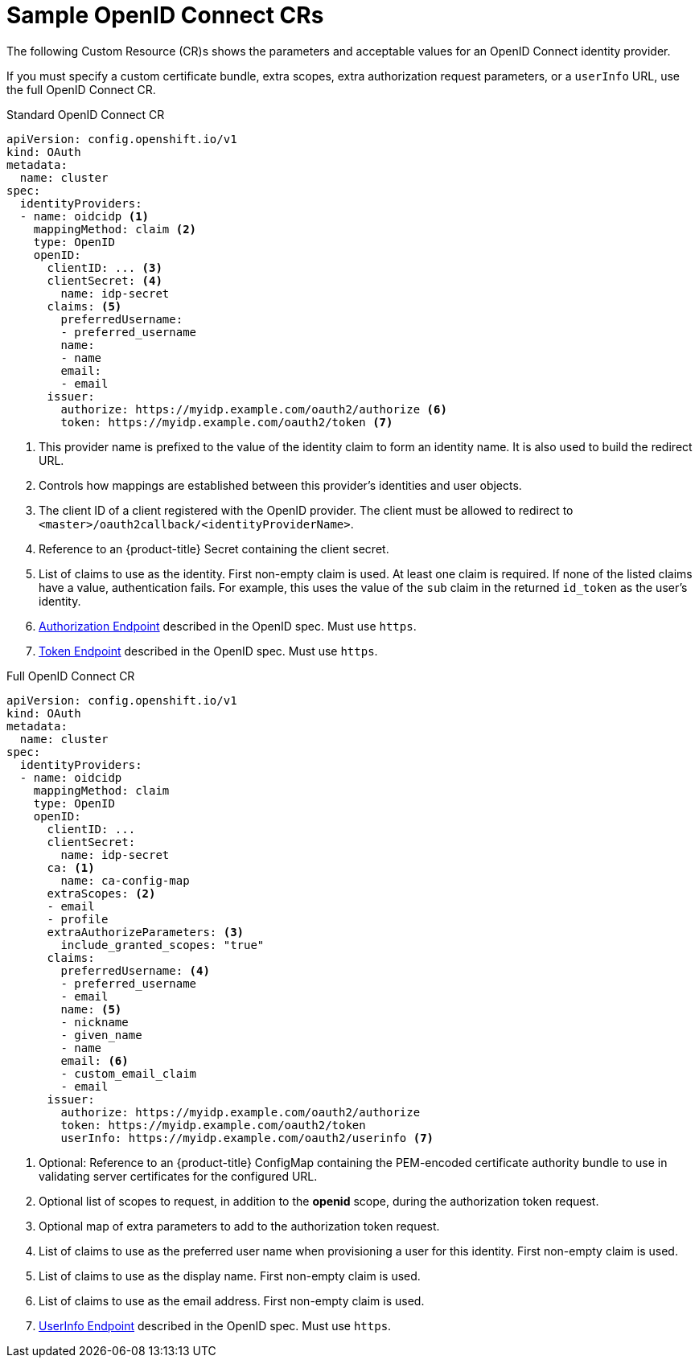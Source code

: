 // Module included in the following assemblies:
//
// * authentication/identity_providers/configuring-oidc-identity-provider.adoc

[id="identity-provider-oidc-CR-{context}"]
= Sample OpenID Connect CRs

The following Custom Resource (CR)s shows the parameters and acceptable values for an
OpenID Connect identity provider.

If you must specify a custom certificate bundle, extra scopes, extra authorization request
parameters, or a `userInfo` URL, use the full OpenID Connect CR.

.Standard OpenID Connect CR

[source,yaml]
----
apiVersion: config.openshift.io/v1
kind: OAuth
metadata:
  name: cluster
spec:
  identityProviders:
  - name: oidcidp <1>
    mappingMethod: claim <2>
    type: OpenID
    openID:
      clientID: ... <3>
      clientSecret: <4>
        name: idp-secret
      claims: <5>
        preferredUsername:
        - preferred_username
        name:
        - name
        email:
        - email
      issuer:
        authorize: https://myidp.example.com/oauth2/authorize <6>
        token: https://myidp.example.com/oauth2/token <7>
----
<1> This provider name is prefixed to the value of the identity claim to form an
identity name. It is also used to build the redirect URL.
<2> Controls how mappings are established between this provider's identities and user objects.
<3> The client ID of a client registered with the OpenID provider. The client
must be allowed to redirect to `<master>/oauth2callback/<identityProviderName>`.
<4> Reference to an {product-title} Secret containing the client secret.
<5> List of claims to use as the identity. First non-empty claim is used. At
least one claim is required. If none of the listed claims have a value,
authentication fails. For example, this uses the value of the `sub` claim in the returned `id_token` as the user's identity.
<6> link:http://openid.net/specs/openid-connect-core-1_0.html#AuthorizationEndpoint[Authorization Endpoint]
described in the OpenID spec. Must use `https`.
<7> link:http://openid.net/specs/openid-connect-core-1_0.html#TokenEndpoint[Token Endpoint]
described in the OpenID spec. Must use `https`.

.Full OpenID Connect CR

[source,yaml]
----
apiVersion: config.openshift.io/v1
kind: OAuth
metadata:
  name: cluster
spec:
  identityProviders:
  - name: oidcidp
    mappingMethod: claim
    type: OpenID
    openID:
      clientID: ...
      clientSecret:
        name: idp-secret
      ca: <1>
        name: ca-config-map
      extraScopes: <2>
      - email
      - profile
      extraAuthorizeParameters: <3>
        include_granted_scopes: "true"
      claims:
        preferredUsername: <4>
        - preferred_username
        - email
        name: <5>
        - nickname
        - given_name
        - name
        email: <6>
        - custom_email_claim
        - email
      issuer:
        authorize: https://myidp.example.com/oauth2/authorize
        token: https://myidp.example.com/oauth2/token
        userInfo: https://myidp.example.com/oauth2/userinfo <7>

----
<1> Optional: Reference to an {product-title} ConfigMap containing the
PEM-encoded certificate authority bundle to use in validating server
certificates for the configured URL.
<2> Optional list of scopes to request, in addition to the *openid* scope,
during the authorization token request.
<3> Optional map of extra parameters to add to the authorization token request.
<4> List of claims to use as the preferred user name when provisioning a user
for this identity. First non-empty claim is used.
<5> List of claims to use as the display name. First non-empty claim is used.
<6> List of claims to use as the email address. First non-empty claim is used.
<7> link:http://openid.net/specs/openid-connect-core-1_0.html#UserInfo[UserInfo Endpoint] described in the OpenID spec. Must use `https`.
